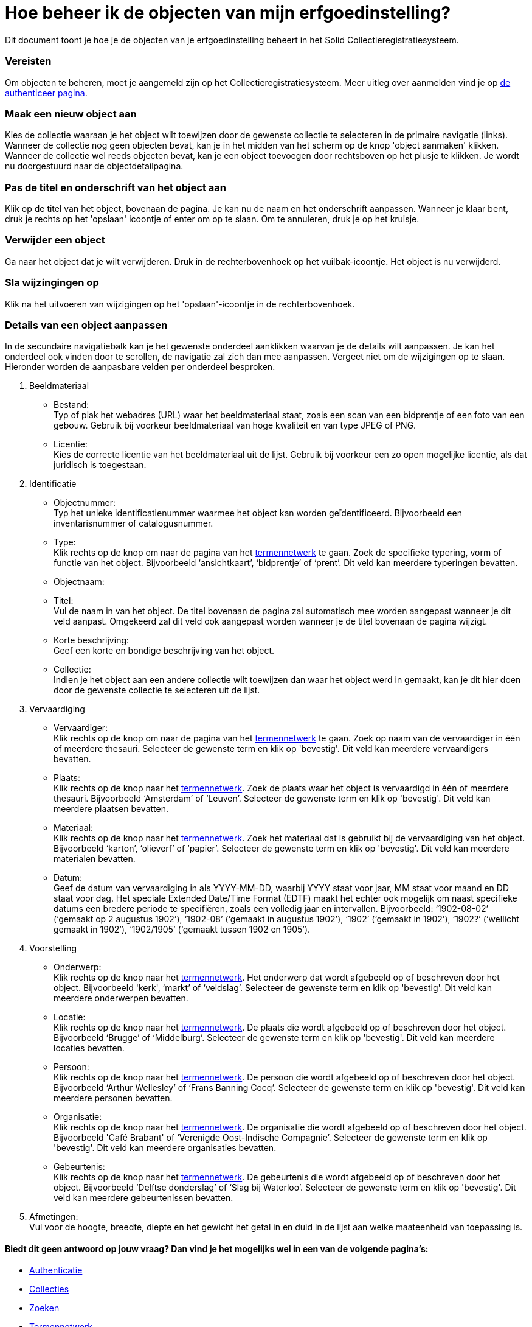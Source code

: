 = Hoe beheer ik de objecten van mijn erfgoedinstelling?
:description: Een gebruikershandleiding voor het beheren van objecten in Solid CRS.
:sectanchors:
:url-repo: https://github.com/netwerk-digitaal-erfgoed/solid-crs
:imagesdir: ../images

Dit document toont je hoe je de objecten van je erfgoedinstelling beheert in het Solid Collectieregistratiesysteem. 


=== Vereisten
Om objecten te beheren, moet je aangemeld zijn op het Collectieregistratiesysteem. Meer uitleg over aanmelden vind je op xref:authenticeer.adoc[de authenticeer pagina]. 

=== Maak een nieuw object aan
Kies de collectie waaraan je het object wilt toewijzen door de gewenste collectie te selecteren in de primaire navigatie (links). Wanneer de collectie nog geen objecten bevat, kan je in het midden van het scherm op de knop 'object aanmaken' klikken. Wanneer de collectie wel reeds objecten bevat, kan je een object toevoegen door rechtsboven op het plusje te klikken. Je wordt nu doorgestuurd naar de objectdetailpagina. 

=== Pas de titel en onderschrift van het object aan
Klik op de titel van het object, bovenaan de pagina. Je kan nu de naam en het onderschrift aanpassen. Wanneer je klaar bent, druk je rechts op het 'opslaan' icoontje of enter om op te slaan. Om te annuleren, druk je op het kruisje. 

=== Verwijder een object
Ga naar het object dat je wilt verwijderen. Druk in de rechterbovenhoek op het vuilbak-icoontje. Het object is nu verwijderd.

=== Sla wijzingingen op
Klik na het uitvoeren van wijzigingen op het 'opslaan'-icoontje in de rechterbovenhoek.

=== Details van een object aanpassen
In de secundaire navigatiebalk kan je het gewenste onderdeel aanklikken waarvan je de details wilt aanpassen. Je kan het onderdeel ook vinden door te scrollen, de navigatie zal zich dan mee aanpassen. Vergeet niet om de wijzigingen op te slaan.
Hieronder worden de aanpasbare velden per onderdeel besproken.

. Beeldmateriaal
* Bestand: +
Typ of plak het webadres (URL) waar het beeldmateriaal staat, zoals een scan van een bidprentje of een foto van een gebouw. Gebruik bij voorkeur beeldmateriaal van hoge kwaliteit en van type JPEG of PNG.
* Licentie: +
Kies de correcte licentie van het beeldmateriaal uit de lijst. Gebruik bij voorkeur een zo open mogelijke licentie, als dat juridisch is toegestaan.

. Identificatie
* Objectnummer: +
Typ het unieke identificatienummer waarmee het object kan worden geïdentificeerd. Bijvoorbeeld een inventarisnummer of catalogusnummer. 
* Type: +
Klik rechts op de knop om naar de pagina van het xref:termennetwerk.adoc[termennetwerk] te gaan. Zoek de specifieke typering, vorm of functie van het object. Bijvoorbeeld ‘ansichtkaart’, ‘bidprentje’ of ‘prent’. Dit veld kan meerdere typeringen bevatten.
* Objectnaam: +
* Titel: +
Vul de naam in van het object. De titel bovenaan de pagina zal automatisch mee worden aangepast wanneer je dit veld aanpast. Omgekeerd zal dit veld ook aangepast worden wanneer je de titel bovenaan de pagina wijzigt. 
* Korte beschrijving: +
Geef een korte en bondige beschrijving van het object. 
* Collectie: +
Indien je het object aan een andere collectie wilt toewijzen dan waar het object werd in gemaakt, kan je dit hier doen door de gewenste collectie te selecteren uit de lijst.

. Vervaardiging
* Vervaardiger: +
Klik rechts op de knop om naar de pagina van het xref:termennetwerk.adoc[termennetwerk] te gaan. Zoek op naam van de vervaardiger in één of meerdere thesauri. Selecteer de gewenste term en klik op 'bevestig'. Dit veld kan meerdere vervaardigers bevatten.
* Plaats: + 
Klik rechts op de knop naar het xref:termennetwerk.adoc[termennetwerk]. Zoek de plaats waar het object is vervaardigd in één of meerdere thesauri. Bijvoorbeeld ‘Amsterdam’ of ‘Leuven’. Selecteer de gewenste term en klik op 'bevestig'. Dit veld kan meerdere plaatsen bevatten.
* Materiaal: + 
Klik rechts op de knop naar het xref:termennetwerk.adoc[termennetwerk]. Zoek het materiaal dat is gebruikt bij de vervaardiging van het object. Bijvoorbeeld ‘karton’, ‘olieverf’ of ‘papier’. Selecteer de gewenste term en klik op 'bevestig'. Dit veld kan meerdere materialen bevatten.
* Datum: + 
Geef de datum van vervaardiging in als YYYY-MM-DD, waarbij YYYY staat voor jaar, MM staat voor maand en DD staat voor dag. Het speciale Extended Date/Time Format (EDTF) maakt het echter ook mogelijk om naast specifieke datums een bredere periode te specifiëren, zoals een volledig jaar en intervallen. Bijvoorbeeld: ‘1902-08-02’ (‘gemaakt op 2 augustus 1902’), ‘1902-08’ (‘gemaakt in augustus 1902’), ‘1902’ (‘gemaakt in 1902’), ‘1902?’ (‘wellicht gemaakt in 1902’), ‘1902/1905’ (‘gemaakt tussen 1902 en 1905’). 

. Voorstelling
* Onderwerp: +
Klik rechts op de knop naar het xref:termennetwerk.adoc[termennetwerk]. Het onderwerp dat wordt afgebeeld op of beschreven door het object. Bijvoorbeeld 'kerk', ‘markt’ of ‘veldslag’. Selecteer de gewenste term en klik op 'bevestig'. Dit veld kan meerdere onderwerpen bevatten.
* Locatie: +
Klik rechts op de knop naar het xref:termennetwerk.adoc[termennetwerk]. De plaats die wordt afgebeeld op of beschreven door het object. Bijvoorbeeld ‘Brugge’ of ‘Middelburg’. Selecteer de gewenste term en klik op 'bevestig'. Dit veld kan meerdere locaties bevatten.
* Persoon: +
Klik rechts op de knop naar het xref:termennetwerk.adoc[termennetwerk]. De persoon die wordt afgebeeld op of beschreven door het object. Bijvoorbeeld ‘Arthur Wellesley’ of ‘Frans Banning Cocq’. Selecteer de gewenste term en klik op 'bevestig'. Dit veld kan meerdere personen bevatten.
* Organisatie: +
Klik rechts op de knop naar het xref:termennetwerk.adoc[termennetwerk]. De organisatie die wordt afgebeeld op of beschreven door het object. Bijvoorbeeld 'Café Brabant' of ‘Verenigde Oost-Indische Compagnie’. Selecteer de gewenste term en klik op 'bevestig'. Dit veld kan meerdere organisaties bevatten.
* Gebeurtenis: +
Klik rechts op de knop naar het xref:termennetwerk.adoc[termennetwerk]. De gebeurtenis die wordt afgebeeld op of beschreven door het object. Bijvoorbeeld ‘Delftse donderslag’ of ‘Slag bij Waterloo’. Selecteer de gewenste term en klik op 'bevestig'. Dit veld kan meerdere gebeurtenissen bevatten.

. Afmetingen: +
Vul voor de hoogte, breedte, diepte en het gewicht het getal in en duid in de lijst aan welke maateenheid van toepassing is.


==== Biedt dit geen antwoord op jouw vraag? Dan vind je het mogelijks wel in een van de volgende pagina's: 
* xref:authenticeer.adoc[Authenticatie]
* xref:collecties.adoc[Collecties]
* xref:search.adoc[Zoeken]
* xref:termennetwerk.adoc[Termennetwerk]
* xref:presentatiemodule.adoc[Presentatiemodule]
